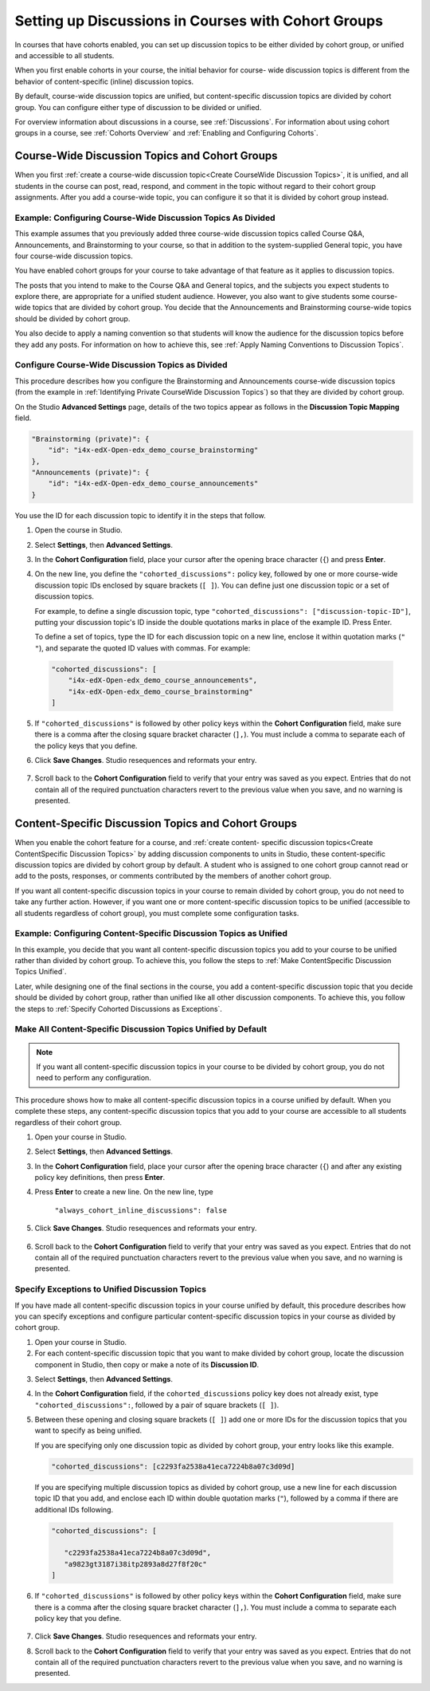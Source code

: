 
.. _Set up Discussions in Cohorted Courses:


######################################################
Setting up Discussions in Courses with Cohort Groups
######################################################

In courses that have cohorts enabled, you can set up discussion topics to be
either divided by cohort group, or unified and accessible to all students.

When you first enable cohorts in your course, the initial behavior for course-
wide discussion topics is different from the behavior of content-specific
(inline) discussion topics. 

By default, course-wide discussion topics are unified, but content-specific
discussion topics are divided by cohort group. You can configure either type of
discussion to be divided or unified.

For overview information about discussions in a course, see :ref:`Discussions`.
For information about using cohort groups in a course, see :ref:`Cohorts
Overview` and :ref:`Enabling and Configuring Cohorts`.


***********************************************
Course-Wide Discussion Topics and Cohort Groups
***********************************************

When you first :ref:`create a course-wide discussion topic<Create CourseWide
Discussion Topics>`, it is unified, and all students in the course can post,
read, respond, and comment in the topic without regard to their cohort group
assignments. After you add a course-wide topic, you can configure it so that it
is divided by cohort group instead.


.. _Identifying Private CourseWide Discussion Topics:

=============================================================
Example: Configuring Course-Wide Discussion Topics As Divided
=============================================================

This example assumes that you previously added three course-wide discussion
topics called Course Q&A, Announcements, and Brainstorming to your course, so
that in addition to the system-supplied General topic, you have four course-wide
discussion topics.

.. image:: ../Images/Discussion_Add_cohort_topics.png
 :alt: Discussion Topic Mapping field with four course-wide discussion topics 
       defined

You have enabled cohort groups for your course to take advantage of that feature
as it applies to discussion topics.

The posts that you intend to make to the Course Q&A and General topics, and the
subjects you expect students to explore there, are appropriate for a unified
student audience. However, you also want to give students some course-wide
topics that are divided by cohort group. You decide that the Announcements and
Brainstorming course-wide topics should be divided by cohort group.

You also decide to apply a naming convention so that students will know the
audience for the discussion topics before they add any posts. For information on
how to achieve this, see :ref:`Apply Naming Conventions to Discussion Topics`.


.. _Configure CourseWide Discussion Topics as Private:

======================================================
Configure Course-Wide Discussion Topics as Divided
======================================================

This procedure describes how you configure the Brainstorming and Announcements
course-wide discussion topics (from the example in :ref:`Identifying Private
CourseWide Discussion Topics`) so that they are divided by cohort group.

On the Studio **Advanced Settings** page, details of the two topics appear as
follows in the **Discussion Topic Mapping** field. 

.. code::

      "Brainstorming (private)": {
          "id": "i4x-edX-Open-edx_demo_course_brainstorming"
      },
      "Announcements (private)": {
          "id": "i4x-edX-Open-edx_demo_course_announcements"
      }

You use the ID for each discussion topic to identify it in the steps that
follow.

#. Open the course in Studio. 

#. Select **Settings**, then **Advanced Settings**.

#. In the **Cohort Configuration** field, place your cursor after the opening
   brace character (``{``) and press **Enter**.

#. On the new line, you define the ``"cohorted_discussions":`` policy key,
   followed by one or more course-wide discussion topic IDs enclosed by
   square brackets (``[ ]``). You can define just one discussion topic or a set of discussion topics.

   For example, to define a single discussion topic, type
   ``"cohorted_discussions": ["discussion-topic-ID"]``, putting your discussion
   topic's ID inside the double quotations marks in place of the example ID.
   Press Enter.

   To define a set of topics, type the ID for each discussion topic on a new
   line, enclose it within quotation marks (``" "``), and separate the quoted ID
   values with commas. For example:

 .. code:: 

   "cohorted_discussions": [
       "i4x-edX-Open-edx_demo_course_announcements",
       "i4x-edX-Open-edx_demo_course_brainstorming"
   ]
   
5. If ``"cohorted_discussions"`` is followed by other policy keys within the
   **Cohort Configuration** field, make sure there is a comma after the closing
   square bracket character (``],``). You must include a comma to separate each of
   the policy keys that you define.

.. Adding a line to force a line space

6. Click **Save Changes**. Studio resequences and reformats your entry.

 .. image:: ../Images/Configure_cohort_topic.png
  :alt: Cohort Configuration dictionary field with the cohorted_discussions key
        defined

7. Scroll back to the **Cohort Configuration** field to verify that your
   entry was saved as you expect. Entries that do not contain all of the
   required punctuation characters revert to the previous value when you save,
   and no warning is presented.


********************************************************
Content-Specific Discussion Topics and Cohort Groups
********************************************************

When you enable the cohort feature for a course, and :ref:`create content-
specific discussion topics<Create ContentSpecific Discussion Topics>` by adding
discussion components to units in Studio, these content-specific discussion
topics are divided by cohort group by default. A student who is assigned to one
cohort group cannot read or add to the posts, responses, or comments contributed
by the members of another cohort group.

If you want all content-specific discussion topics in your course to remain
divided by cohort group, you do not need to take any further action. However, if
you want one or more content-specific discussion topics to be unified
(accessible to all students regardless of cohort group), you must complete some
configuration tasks.


=====================================================================
Example: Configuring Content-Specific Discussion Topics as Unified
=====================================================================

In this example, you decide that you want all content-specific discussion topics
you add to your course to be unified rather than divided by cohort group. To
achieve this, you follow the steps to :ref:`Make ContentSpecific Discussion
Topics Unified`.

Later, while designing one of the final sections in the course, you add a
content-specific discussion topic that you decide should be divided by cohort
group, rather than unified like all other discussion components. To achieve
this, you follow the steps to :ref:`Specify Cohorted Discussions as Exceptions`.

.. _Make ContentSpecific Discussion Topics Unified:

================================================================
Make All Content-Specific Discussion Topics Unified by Default
================================================================

.. note:: If you want all content-specific discussion topics in your course to
   be divided by cohort group, you do not need to perform any configuration.

This procedure shows how to make all content-specific discussion topics in a
course unified by default. When you complete these steps, any content-specific
discussion topics that you add to your course are accessible to all students
regardless of their cohort group.

#. Open your course in Studio. 

#. Select **Settings**, then **Advanced Settings**.

#. In the **Cohort Configuration** field, place your cursor after the opening
   brace character (``{``) and after any existing policy key definitions, then press **Enter**.

#. Press **Enter** to create a new line. On the new line, type
   
    ``"always_cohort_inline_discussions": false``
   

5. Click **Save Changes**. Studio resequences and reformats your entry. 
 
 .. image:: ../Images/cohort_config_always_inline.png
  :alt: Cohort Configuration dictionary field with the cohort key set as true and the always cohort inline discussions key set as false

6. Scroll back to the **Cohort Configuration** field to verify that your entry
   was saved as you expect. Entries that do not contain all of the required
   punctuation characters revert to the previous value when you save, and no
   warning is presented.


.. _Specify Cohorted Discussions as Exceptions:

================================================================
Specify Exceptions to Unified Discussion Topics
================================================================

If you have made all content-specific discussion topics in your course unified
by default, this procedure describes how you can specify exceptions and
configure particular content-specific discussion topics in your course as
divided by cohort group.

#. Open your course in Studio. 
   
#. For each content-specific discussion topic that you want to make divided by
   cohort group, locate the discussion component in Studio, then copy or make a
   note of its **Discussion ID**.

.. image:: ../Images/DiscussionID.png

3. Select **Settings**, then **Advanced Settings**.

#. In the **Cohort Configuration** field, if the ``cohorted_discussions`` policy
   key does not already exist, type ``"cohorted_discussions":``, followed by a pair
   of square brackets (``[ ]``).

#. Between these opening and closing square brackets (``[ ]``) add one or more IDs
   for the discussion topics that you want to specify as being unified. 

   If you are specifying only one discussion topic as divided by cohort group,
   your entry looks like this example.

   .. code::

      "cohorted_discussions": [c2293fa2538a41eca7224b8a07c3d09d] 


   If you are specifying multiple discussion topics as divided by cohort group,
   use a new line for each discussion topic ID that you add, and enclose each ID
   within double quotation marks (``"``), followed by a comma if there are
   additional IDs following.
 
 .. code::  

    "cohorted_discussions": [

       "c2293fa2538a41eca7224b8a07c3d09d",
       "a9823gt3187i38itp2893a8d27f8f20c"
    ]


6. If ``"cohorted_discussions"`` is followed by other policy keys within the
   **Cohort Configuration** field, make sure there is a comma after the closing
   square bracket character (``],``). You must include a comma to separate each
   policy key that you define.

 .. image:: ../Images/cohort_config_cohorted_discussions.png
  :alt: Cohort Configuration dictionary field with the cohort key set as true, the always cohort inline discussions key set as false, and two discussion topics IDs entered under the cohorted discussions policy key


7. Click **Save Changes**. Studio resequences and reformats your entry.
   
.. Adding a line to force a line space

8. Scroll back to the **Cohort Configuration** field to verify that your entry
   was saved as you expect. Entries that do not contain all of the required
   punctuation characters revert to the previous value when you save, and no
   warning is presented.
   